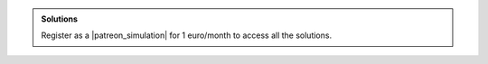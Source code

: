 .. admonition:: Solutions
    :class: solution

    Register as a |patreon_simulation| for 1 euro/month
    to access all the solutions.

.. _email: simon.gravelle@live.fr

.. |patreon_simulation| raw:: html

   <a href="https://www.patreon.com/molecularsimulations" target="_blank">Patreon</a>
